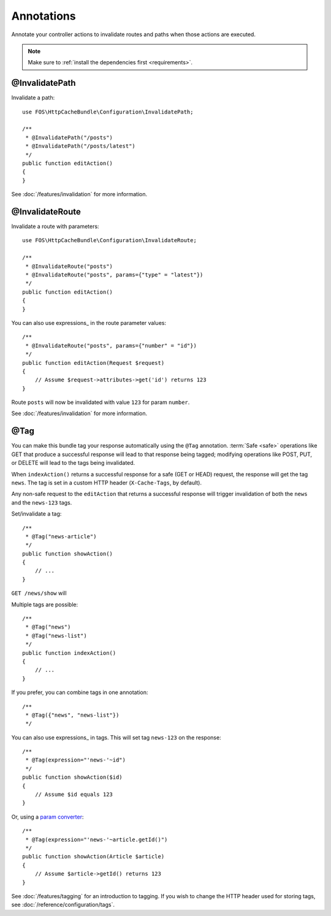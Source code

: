 Annotations
===========

Annotate your controller actions to invalidate routes and paths when those
actions are executed.

.. note::

    Make sure to :ref:`install the dependencies first <requirements>`.

.. _invalidatepath:

@InvalidatePath
---------------

Invalidate a path::

    use FOS\HttpCacheBundle\Configuration\InvalidatePath;

    /**
     * @InvalidatePath("/posts")
     * @InvalidatePath("/posts/latest")
     */
    public function editAction()
    {
    }

See :doc:`/features/invalidation` for more information.

.. _invalidateroute:

@InvalidateRoute
----------------

Invalidate a route with parameters::

    use FOS\HttpCacheBundle\Configuration\InvalidateRoute;

    /**
     * @InvalidateRoute("posts")
     * @InvalidateRoute("posts", params={"type" = "latest"})
     */
    public function editAction()
    {
    }

You can also use expressions_ in the route parameter values::

    /**
     * @InvalidateRoute("posts", params={"number" = "id"})
     */
    public function editAction(Request $request)
    {
        // Assume $request->attributes->get('id') returns 123
    }

Route ``posts`` will now be invalidated with value ``123`` for param ``number``.

See :doc:`/features/invalidation` for more information.

.. _tag:

@Tag
----

You can make this bundle tag your response automatically using the ``@Tag``
annotation. :term:`Safe <safe>` operations like GET that produce a successful
response will lead to that response being tagged; modifying operations like
POST, PUT, or DELETE will lead to the tags being invalidated.

When ``indexAction()`` returns a successful response for a safe (GET or HEAD)
request, the response will get the tag ``news``. The tag is set in a custom
HTTP header (``X-Cache-Tags``, by default).

Any non-safe request to the ``editAction`` that returns a successful response
will trigger invalidation of both the ``news`` and the ``news-123`` tags.

Set/invalidate a tag::

    /**
     * @Tag("news-article")
     */
    public function showAction()
    {
        // ...
    }

``GET /news/show`` will

Multiple tags are possible::

    /**
     * @Tag("news")
     * @Tag("news-list")
     */
    public function indexAction()
    {
        // ...
    }

If you prefer, you can combine tags in one annotation::

    /**
     * @Tag({"news", "news-list"})
     */

You can also use expressions_ in tags. This will set tag ``news-123`` on the
response::

    /**
     * @Tag(expression="'news-'~id")
     */
    public function showAction($id)
    {
        // Assume $id equals 123
    }

Or, using a `param converter`_::

    /**
     * @Tag(expression="'news-'~article.getId()")
     */
    public function showAction(Article $article)
    {
        // Assume $article->getId() returns 123
    }

See :doc:`/features/tagging` for an introduction to tagging.
If you wish to change the HTTP header used for storing tags, see
:doc:`/reference/configuration/tags`.

.. _param converter: http://symfony.com/doc/current/bundles/SensioFrameworkExtraBundle/annotations/converters.html
